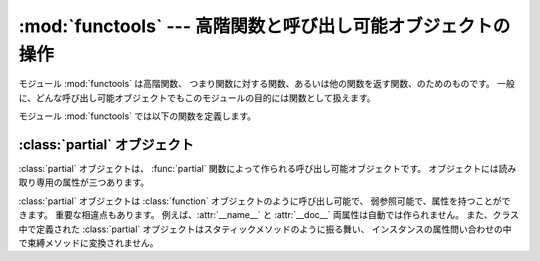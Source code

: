 
:mod:`functools` --- 高階関数と呼び出し可能オブジェクトの操作
=========================================

.. module:: functools
.. moduleauthor:: Peter Harris <scav@blueyonder.co.uk>
.. moduleauthor:: Raymond Hettinger <python@rcn.com>
.. moduleauthor:: Nick Coghlan <ncoghlan@gmail.com>
.. sectionauthor:: Peter Harris <scav@blueyonder.co.uk>


.. % standard library, in Python



.. versionadded:: 2.5

モジュール :mod:`functools` は高階関数、 つまり関数に対する関数、あるいは他の関数を返す関数、のためのものです。
一般に、どんな呼び出し可能オブジェクトでもこのモジュールの目的には関数として扱えます。

モジュール :mod:`functools` では以下の関数を定義します。


.. function:: partial(func[,*args][, **keywords])

   新しい :class:`partial` オブジェクトを返します。 このオブジェクトは呼び出されると位置引数 *args* とキーワード引数
   *keywords* 付きで呼び出された *func* のように振る舞います。 呼び出しに際してさらなる引数が渡された場合、それらは *args*
   に付け加えられます。 追加のキーワード引数が渡された場合には、それらで *keywords* を拡張または上書きします。 大雑把にいうと、次のコードと等価です。
   ::

      def partial(func, *args, **keywords):
          def newfunc(*fargs, **fkeywords):
              newkeywords = keywords.copy()
              newkeywords.update(fkeywords)
              return func(*(args + fargs), **newkeywords)
          newfunc.func = func
          newfunc.args = args
          newfunc.keywords = keywords
          return newfunc

   関数 :func:`partial` は、 関数の引数と/かキーワードの一部を「凍結」した部分適用として使われ、
   簡素化された引数形式をもった新たなオブジェクトを作り出します。 例えば、:func:`partial` を使って *base* 引数のデフォルトが 2 である
   :func:`int` 関数のように振る舞う呼び出し可能オブジェクトを作ることができます。  ::

      >>> basetwo = partial(int, base=2)
      >>> basetwo.__doc__ = 'Convert base 2 string to an int.'
      >>> basetwo('10010')
      18


.. function:: update_wrapper(wrapper, wrapped[, assigned][, updated])

   wrapper 関数を wrapped 関数に見えるようにアップデートします。 オプション引数はタプルで、 元の関数のどの属性が wrapper
   関数の一致する属性に直接書き込まれる(assigned)か、 また wrapper
   関数のどの属性が元の関数の対応する属性でアップデートされる(updated)か、 を指定します。 これらの引数のデフォルト値はモジュール定数
   *WRAPPER_ASSIGNMENTS* (wrapper 関数に名前、モジュールそしてドキュメンテーション文字列を書き込みます) と
   *WRAPPER_UPDATES* (wrapper 関数のインスタンス辞書をアップデートします) です。

   この関数は主に関数を包んで wrapper を返すデコレータ関数の中で使われるよう意図されています。 もし wrapper 関数がアップデートされないとすると、
   返される関数のメタデータは元の関数の定義ではなく wrapper 関数の定義を反映してしまい、 これは典型的に役立たずです。


.. function:: wraps(wrapped[, assigned][, updated])

   これはラッパ関数を定義するときに ``partial(update_wrapper, wrapped=wrapped, assigned=assigned,
   updated=updated)`` を関数デコレータとして呼び出す便宜関数です。  ::

      >>> def my_decorator(f):
      ...     @wraps(f)
      ...     def wrapper(*args, **kwds):
      ...         print 'Calling decorated function'
      ...         return f(*args, **kwds)
      ...     return wrapper
      ...
      >>> @my_decorator
      ... def example():
      ...     print 'Called example function'
      ...
      >>> example()
      Calling decorated function
      Called example function
      >>> example.__name__
      'example'

   このデコレータ・ファクトリーを使わなければ、 上の例中の関数の名前は ``'wrapper'`` となっているところです。


.. _partial-objects:

:class:`partial` オブジェクト
-----------------------

:class:`partial` オブジェクトは、 :func:`partial` 関数によって作られる呼び出し可能オブジェクトです。
オブジェクトには読み取り専用の属性が三つあります。


.. attribute:: callable.func

   呼び出し可能オブジェクトまたは関数です。 :class:`partial` の呼び出しは新しい引数とキーワードと共に :attr:`func` に転送されます。


.. attribute:: tuple.args

   最左の位置引数で、:class:`partial` オブジェクトの呼び出し時にその呼び出しの際の位置引数の前に追加されます。


.. attribute:: dict.keywords

   :class:`partial` オブジェクトの呼び出し時に渡されるキーワード引数です。

:class:`partial` オブジェクトは :class:`function` オブジェクトのように呼び出し可能で、
弱参照可能で、属性を持つことができます。 重要な相違点もあります。 例えば、:attr:`__name__` と :attr:`__doc__`
両属性は自動では作られません。 また、クラス中で定義された :class:`partial` オブジェクトはスタティックメソッドのように振る舞い、
インスタンスの属性問い合わせの中で束縛メソッドに変換されません。

